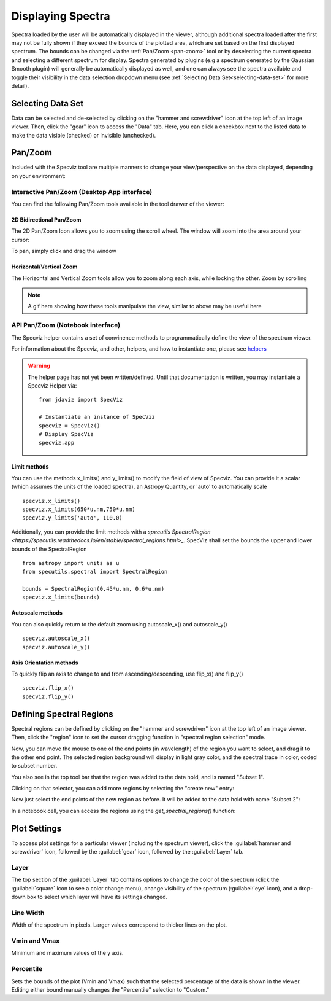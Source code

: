 ******************
Displaying Spectra
******************

Spectra loaded by the user will be automatically displayed in the viewer, 
although additional spectra loaded after the first may not be fully shown 
if they exceed the bounds of the plotted area, which are set based on the 
first displayed spectrum. The bounds can be changed via the 
:ref:`Pan/Zoom <pan-zoom>` tool or by deselecting the current spectra and 
selecting a different spectrum for display. Spectra generated by plugins 
(e.g a spectrum generated by the Gaussian Smooth plugin) will generally be 
automatically displayed as well, and one can always see the spectra 
available and toggle their visibility in the data selection dropdown menu 
(see :ref:`Selecting Data Set<selecting-data-set>` for more detail).

.. _selecting-data-set:

Selecting Data Set
==================

Data can be selected and de-selected by clicking on the "hammer and screwdriver" icon at the top left of an image viewer. Then, click the "gear" icon to access the "Data" tab. Here, you can click a checkbox next to the listed data to make the data visible (checked) or invisible (unchecked).

.. image:: img/spec_viewer_with_data.png

.. image:: img/data_tab.png

.. _pan-zoom:

Pan/Zoom
========

Included with the Specviz tool are multiple manners to change your view/perspective on the data displayed, depending on your environment:

Interactive Pan/Zoom (Desktop App interface)
--------------------------------------------
You can find the following Pan/Zoom tools available in the tool drawer of the viewer:

2D Bidirectional Pan/Zoom
^^^^^^^^^^^^^^^^^^^^^^^^^
The 2D Pan/Zoom Icon allows you to zoom using the scroll wheel. The window will zoom into the area around your cursor:

.. image:: ../img/SpecViz_2D_Zoom.gif
    :alt: Zooming in Specviz with the Scroll Wheel

To pan, simply click and drag the window

Horizontal/Vertical Zoom
^^^^^^^^^^^^^^^^^^^^^^^^
The Horizontal and Vertical Zoom tools allow you to zoom along each axis, while locking the other. Zoom by scrolling

.. note::
    A gif here showing how these tools manipulate the view, similar to above may be useful here


API Pan/Zoom (Notebook interface)
---------------------------------
The Specviz helper contains a set of convinence methods to programmatically define the view of the spectrum viewer.

For information about the Specviz, and other, helpers, and how to instantiate one, please see `helpers <https://readthedocs.org/404>`_

.. warning::
    The helper page has not yet been written/defined. Until that documentation is written, you may instantiate a Specviz Helper via:
    ::

        from jdaviz import SpecViz
        
        # Instantiate an instance of SpecViz
        specviz = SpecViz()
        # Display SpecViz
        specviz.app

Limit methods
^^^^^^^^^^^^^
You can use the methods x_limits() and y_limits() to modify the field of view of Specviz. You can provide it a scalar (which assumes the units of the loaded spectra), an Astropy Quantity, or 'auto' to automatically scale
::

    specviz.x_limits()
    specviz.x_limits(650*u.nm,750*u.nm)
    specviz.y_limits('auto', 110.0)

Additionally, you can provide the limit methods with a `specutils SpectralRegion <https://specutils.readthedocs.io/en/stable/spectral_regions.html>_`. SpecViz shall set the bounds the upper and lower bounds of the SpectralRegion
::

    from astropy import units as u
    from specutils.spectral import SpectralRegion

    bounds = SpectralRegion(0.45*u.nm, 0.6*u.nm)
    specviz.x_limits(bounds)

Autoscale methods
^^^^^^^^^^^^^^^^^
You can also quickly return to the default zoom using autoscale_x() and autoscale_y()
::

    specviz.autoscale_x()
    specviz.autoscale_y()

Axis Orientation methods
^^^^^^^^^^^^^^^^^^^^^^^^
To quickly flip an axis to change to and from ascending/descending, use flip_x() and flip_y()
::

    specviz.flip_x()
    specviz.flip_y()

Defining Spectral Regions
=========================

Spectral regions can be defined by clicking on the "hammer and screwdriver" icon at the top left of an image
viewer. Then, click the "region" icon to set the cursor dragging function in "spectral region selection" mode.

.. image:: img/spectral_region_1.png

Now, you can move the mouse to one of the end points (in wavelength) of the region you want to select, and drag
it to the other end point. The selected region background will display in light gray color, and the spectral trace
in color, coded to subset number.

You also see in the top tool bar that the region was added to the data hold, and is named "Subset 1".

.. image:: img/spectral_region_2.png

Clicking on that selector, you can add more regions by selecting the "create new" entry:

.. image:: img/spectral_region_3.png

Now just select the end points of the new region as before. It will be added to the data hold with name "Subset 2":

.. image:: img/spectral_region_4.png

In a notebook cell, you can access the regions using the `get_spectral_regions()` function:

.. image:: img/spectral_region_5.png


Plot Settings
=============

To access plot settings for a particular viewer (including the spectrum viewer), click the :guilabel:`hammer and screwdriver` icon, followed by the :guilabel:`gear` icon, followed by the  :guilabel:`Layer` tab.

.. image:: img/specviz_plot_settings.png

Layer
-----

The top section of the :guilabel:`Layer` tab contains options to change the color of the spectrum (click the :guilabel:`square` icon to see a color change menu), change visibility of the spectrum (:guilabel:`eye` icon), and a drop-down box to select which layer will have its settings changed.

Line Width
----------

Width of the spectrum in pixels. Larger values correspond to thicker lines on the plot.

Vmin and Vmax
-------------

Minimum and maximum values of the y axis.

Percentile
----------

Sets the bounds of the plot (Vmin and Vmax) such that the selected percentage of the data is shown in the viewer. Editing either bound manually changes the "Percentile" selection to "Custom."
